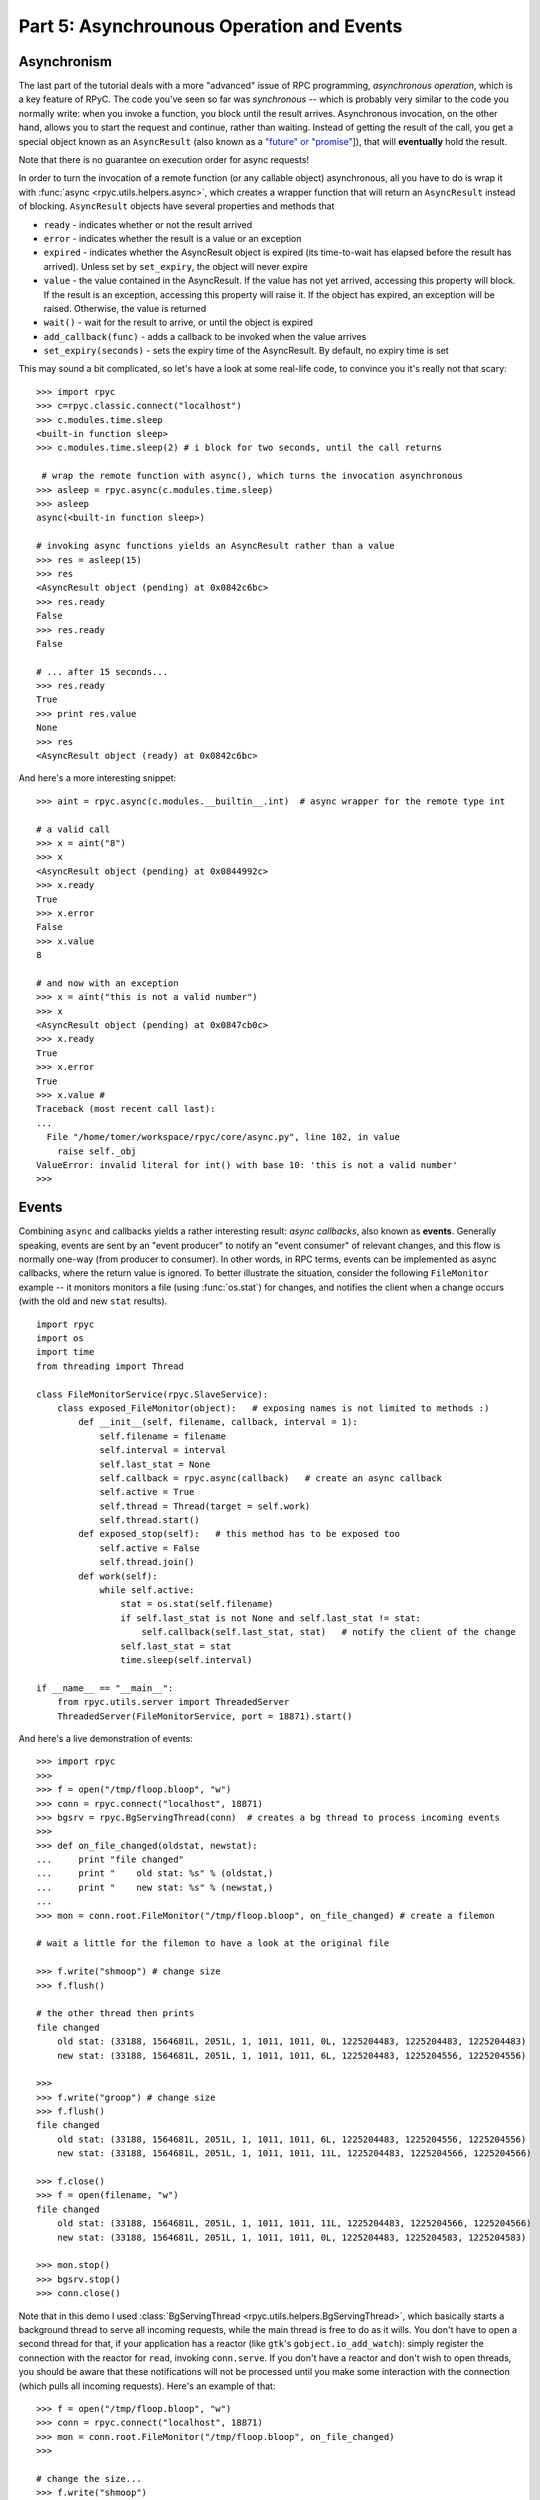 .. _tut5:

Part 5: Asynchrounous Operation and Events
==========================================

Asynchronism
------------
The last part of the tutorial deals with a more "advanced" issue of RPC programming,
*asynchronous operation*, which is a key feature of RPyC. The code you've seen so far was
*synchronous* -- which is probably very similar to the code you normally write:
when you invoke a function, you block until the result arrives. Asynchronous invocation,
on the other hand, allows you to start the request and continue, rather than waiting.
Instead of getting the result of the call, you get a special object known as an
``AsyncResult`` (also known as a `"future" or "promise" <http://en.wikipedia.org/wiki/Futures_and_promises>`_]),
that will **eventually** hold the result.

Note that there is no guarantee on execution order for async requests!

In order to turn the invocation of a remote function (or any callable object) asynchronous,
all you have to do is wrap it with :func:`async <rpyc.utils.helpers.async>`, which creates a
wrapper function that will return an ``AsyncResult`` instead of blocking. ``AsyncResult``
objects have several properties and methods that

* ``ready`` - indicates whether or not the result arrived

* ``error`` - indicates whether the result is a value or an exception

* ``expired`` - indicates whether the AsyncResult object is expired (its time-to-wait has
  elapsed before the result has arrived). Unless set by ``set_expiry``, the object will
  never expire

* ``value`` - the value contained in the AsyncResult. If the value has not yet arrived,
  accessing this property will block. If the result is an exception, accessing this property
  will raise it. If the object has expired, an exception will be raised. Otherwise, the
  value is returned

* ``wait()`` - wait for the result to arrive, or until the object is expired

* ``add_callback(func)`` - adds a callback to be invoked when the value arrives

* ``set_expiry(seconds)`` - sets the expiry time of the AsyncResult. By default, no
  expiry time is set

This may sound a bit complicated, so let's have a look at some real-life code, to convince you
it's really not that scary::

    >>> import rpyc
    >>> c=rpyc.classic.connect("localhost")
    >>> c.modules.time.sleep
    <built-in function sleep>
    >>> c.modules.time.sleep(2) # i block for two seconds, until the call returns

     # wrap the remote function with async(), which turns the invocation asynchronous
    >>> asleep = rpyc.async(c.modules.time.sleep)
    >>> asleep
    async(<built-in function sleep>)

    # invoking async functions yields an AsyncResult rather than a value
    >>> res = asleep(15)
    >>> res
    <AsyncResult object (pending) at 0x0842c6bc>
    >>> res.ready
    False
    >>> res.ready
    False

    # ... after 15 seconds...
    >>> res.ready
    True
    >>> print res.value
    None
    >>> res
    <AsyncResult object (ready) at 0x0842c6bc>

And here's a more interesting snippet::

    >>> aint = rpyc.async(c.modules.__builtin__.int)  # async wrapper for the remote type int

    # a valid call
    >>> x = aint("8")
    >>> x
    <AsyncResult object (pending) at 0x0844992c>
    >>> x.ready
    True
    >>> x.error
    False
    >>> x.value
    8

    # and now with an exception
    >>> x = aint("this is not a valid number")
    >>> x
    <AsyncResult object (pending) at 0x0847cb0c>
    >>> x.ready
    True
    >>> x.error
    True
    >>> x.value #
    Traceback (most recent call last):
    ...
      File "/home/tomer/workspace/rpyc/core/async.py", line 102, in value
        raise self._obj
    ValueError: invalid literal for int() with base 10: 'this is not a valid number'
    >>>

.. _tut5-events:

Events
------
Combining ``async`` and callbacks yields a rather interesting result: *async callbacks*,
also known as **events**. Generally speaking, events are sent by an "event producer" to
notify an "event consumer" of relevant changes, and this flow is normally one-way
(from producer to consumer). In other words, in RPC terms, events can be implemented as
async callbacks, where the return value is ignored. To better illustrate the situation,
consider the following ``FileMonitor`` example -- it monitors monitors a file
(using :func:`os.stat`) for changes, and notifies the client when a change occurs
(with the old and new ``stat`` results). ::

    import rpyc
    import os
    import time
    from threading import Thread

    class FileMonitorService(rpyc.SlaveService):
        class exposed_FileMonitor(object):   # exposing names is not limited to methods :)
            def __init__(self, filename, callback, interval = 1):
                self.filename = filename
                self.interval = interval
                self.last_stat = None
                self.callback = rpyc.async(callback)   # create an async callback
                self.active = True
                self.thread = Thread(target = self.work)
                self.thread.start()
            def exposed_stop(self):   # this method has to be exposed too
                self.active = False
                self.thread.join()
            def work(self):
                while self.active:
                    stat = os.stat(self.filename)
                    if self.last_stat is not None and self.last_stat != stat:
                        self.callback(self.last_stat, stat)   # notify the client of the change
                    self.last_stat = stat
                    time.sleep(self.interval)

    if __name__ == "__main__":
        from rpyc.utils.server import ThreadedServer
        ThreadedServer(FileMonitorService, port = 18871).start()


And here's a live demonstration of events::

    >>> import rpyc
    >>>
    >>> f = open("/tmp/floop.bloop", "w")
    >>> conn = rpyc.connect("localhost", 18871)
    >>> bgsrv = rpyc.BgServingThread(conn)  # creates a bg thread to process incoming events
    >>>
    >>> def on_file_changed(oldstat, newstat):
    ...     print "file changed"
    ...     print "    old stat: %s" % (oldstat,)
    ...     print "    new stat: %s" % (newstat,)
    ...
    >>> mon = conn.root.FileMonitor("/tmp/floop.bloop", on_file_changed) # create a filemon

    # wait a little for the filemon to have a look at the original file

    >>> f.write("shmoop") # change size
    >>> f.flush()

    # the other thread then prints
    file changed
        old stat: (33188, 1564681L, 2051L, 1, 1011, 1011, 0L, 1225204483, 1225204483, 1225204483)
        new stat: (33188, 1564681L, 2051L, 1, 1011, 1011, 6L, 1225204483, 1225204556, 1225204556)

    >>>
    >>> f.write("groop") # change size
    >>> f.flush()
    file changed
        old stat: (33188, 1564681L, 2051L, 1, 1011, 1011, 6L, 1225204483, 1225204556, 1225204556)
        new stat: (33188, 1564681L, 2051L, 1, 1011, 1011, 11L, 1225204483, 1225204566, 1225204566)

    >>> f.close()
    >>> f = open(filename, "w")
    file changed
        old stat: (33188, 1564681L, 2051L, 1, 1011, 1011, 11L, 1225204483, 1225204566, 1225204566)
        new stat: (33188, 1564681L, 2051L, 1, 1011, 1011, 0L, 1225204483, 1225204583, 1225204583)

    >>> mon.stop()
    >>> bgsrv.stop()
    >>> conn.close()

Note that in this demo I used :class:`BgServingThread <rpyc.utils.helpers.BgServingThread>`,
which basically starts a background thread to serve all incoming requests, while the main
thread is free to do as it wills. You don't have to open a second thread for that,
if your application has a reactor (like ``gtk``'s ``gobject.io_add_watch``): simply register
the connection with the reactor for ``read``, invoking ``conn.serve``. If you don't have a
reactor and don't wish to open threads, you should be aware that these notifications will
not be processed until you make some interaction with the connection (which pulls all
incoming requests). Here's an example of that::

    >>> f = open("/tmp/floop.bloop", "w")
    >>> conn = rpyc.connect("localhost", 18871)
    >>> mon = conn.root.FileMonitor("/tmp/floop.bloop", on_file_changed)
    >>>

    # change the size...
    >>> f.write("shmoop")
    >>> f.flush()

    # ... seconds pass but nothing is printed ...
    # until we make some interaction with the connection: printing a remote object invokes
    # the remote __str__ of the object, so that all pending requests are suddenly processed
    >>> print mon
    file changed
        old stat: (33188, 1564681L, 2051L, 1, 1011, 1011, 0L, 1225205197, 1225205197, 1225205197)
        new stat: (33188, 1564681L, 2051L, 1, 1011, 1011, 6L, 1225205197, 1225205218, 1225205218)
    <__main__.exposed_FileMonitor object at 0xb7a7a52c>
    >>>
